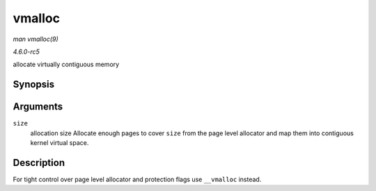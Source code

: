 .. -*- coding: utf-8; mode: rst -*-

.. _API-vmalloc:

=======
vmalloc
=======

*man vmalloc(9)*

*4.6.0-rc5*

allocate virtually contiguous memory


Synopsis
========

.. c:function:: void * vmalloc( unsigned long size )

Arguments
=========

``size``
    allocation size Allocate enough pages to cover ``size`` from the
    page level allocator and map them into contiguous kernel virtual
    space.


Description
===========

For tight control over page level allocator and protection flags use
``__vmalloc`` instead.


.. ------------------------------------------------------------------------------
.. This file was automatically converted from DocBook-XML with the dbxml
.. library (https://github.com/return42/sphkerneldoc). The origin XML comes
.. from the linux kernel, refer to:
..
.. * https://github.com/torvalds/linux/tree/master/Documentation/DocBook
.. ------------------------------------------------------------------------------
